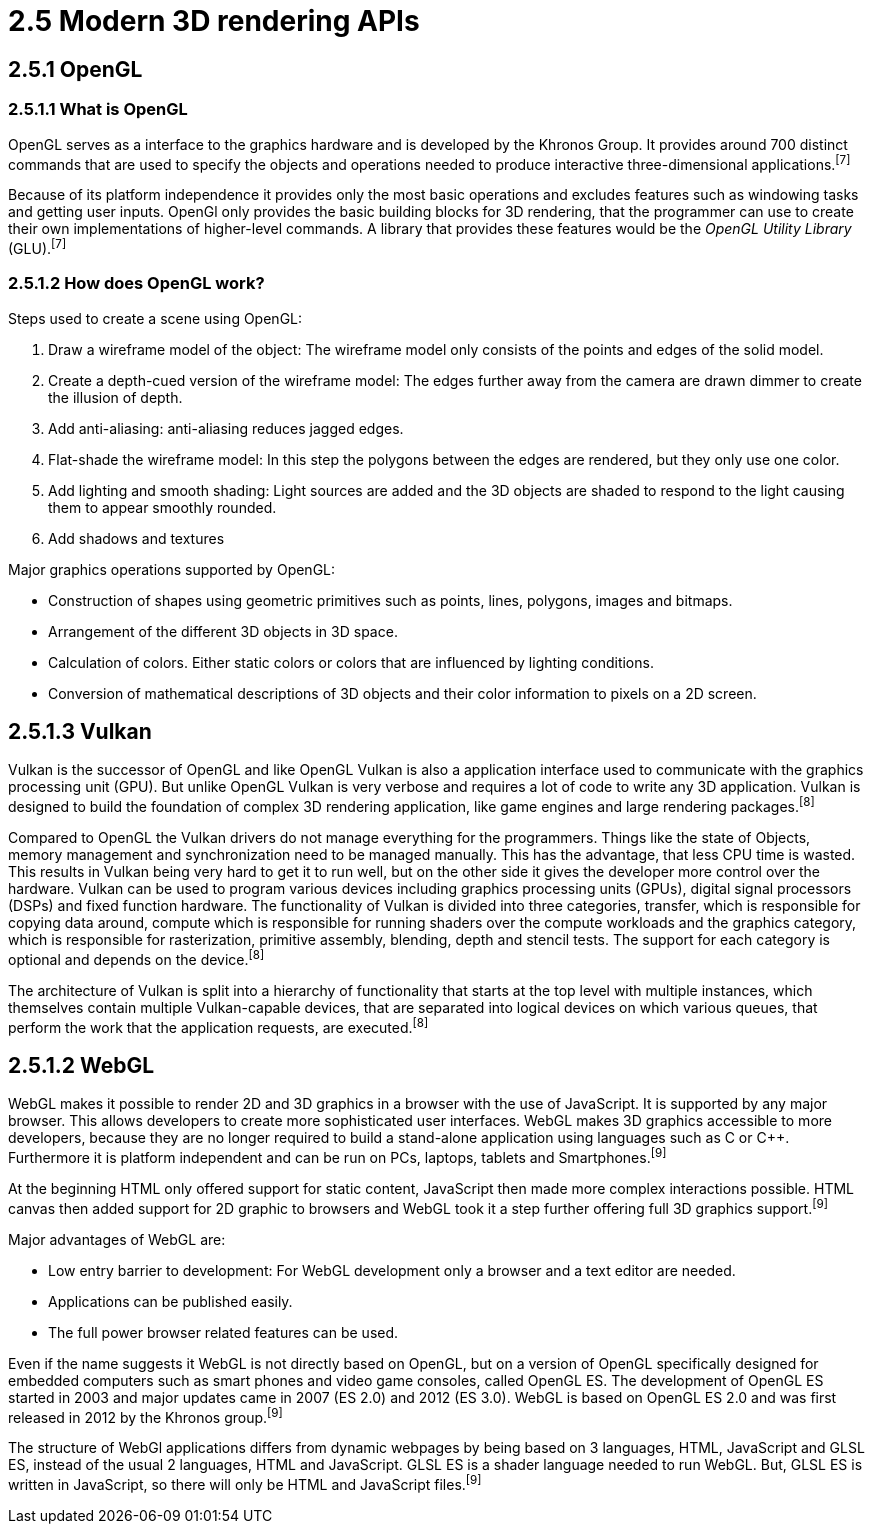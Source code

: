 = 2.5 Modern 3D rendering APIs

== 2.5.1 OpenGL

=== 2.5.1.1 What is OpenGL

OpenGL serves as a interface to the graphics hardware and is developed by the Khronos Group. It provides around 700 distinct commands that are used to specify the objects and operations needed to produce interactive three-dimensional applications.^[7]^

Because of its platform independence it provides only the most basic operations and excludes features such as windowing tasks and getting user inputs. OpenGl only provides the basic building blocks for 3D rendering, that the programmer can use to create their own implementations of higher-level commands. A library that provides these features would be the _OpenGL Utility Library_ (GLU).^[7]^

=== 2.5.1.2 How does OpenGL work? 

Steps used to create a scene using OpenGL:

. Draw a wireframe model of the object: The wireframe model only consists of the points and edges of the solid model.
. Create a depth-cued version of the wireframe model: The edges further away from the camera are drawn dimmer to create the illusion of depth.  
. Add anti-aliasing: anti-aliasing reduces jagged edges.
. Flat-shade the wireframe model: In this step the polygons between the edges are rendered, but they only use one color. 
. Add lighting and smooth shading: Light sources are added and the 3D objects are shaded to respond to the light causing them to appear smoothly rounded.
. Add shadows and textures 

Major graphics operations supported by OpenGL:

* Construction of shapes using geometric primitives such as points, lines, polygons, images and bitmaps.
* Arrangement of the different 3D objects in 3D space.
* Calculation of colors. Either static colors or colors that are influenced by lighting conditions.
* Conversion of mathematical descriptions of 3D objects and their color information to pixels on a 2D screen.


== 2.5.1.3 Vulkan

Vulkan is the successor of OpenGL and like OpenGL Vulkan is also a application interface used to communicate with the graphics processing unit (GPU). But unlike OpenGL Vulkan is very verbose and requires a lot of code to write any 3D application. Vulkan is designed to build the foundation of complex 3D rendering application, like game engines and large rendering packages.^[8]^ 

Compared to OpenGL the Vulkan drivers do not manage everything for the programmers. Things like the state of Objects, memory management and synchronization need to be managed manually. This has the advantage, that less CPU time is wasted. This results in Vulkan being very hard to get it to run well, but on the other side it gives the developer more control over the hardware. Vulkan can be used to program various devices including graphics processing units (GPUs), digital signal processors (DSPs) and fixed function hardware. The functionality of Vulkan is divided into three categories, transfer, which is responsible for copying data around, compute which is responsible for running shaders over the compute workloads and the graphics category, which is responsible for rasterization, primitive assembly, blending, depth and stencil tests. The support for each category is optional and depends on the device.^[8]^

The architecture of Vulkan is split into a hierarchy of functionality that starts at the top level with multiple instances, which themselves contain multiple Vulkan-capable devices, that are separated into logical devices on which various queues, that perform the work that the application requests, are executed.^[8]^

== 2.5.1.2 WebGL

WebGL makes it possible to render 2D and 3D graphics in a browser with the use of JavaScript. It is supported by any major browser. This allows developers to create more sophisticated user interfaces. WebGL makes 3D graphics accessible to more developers, because they are no longer required to build a stand-alone application using languages such as C or C++. Furthermore it is platform independent and can be run on PCs, laptops, tablets and Smartphones.^[9]^

At the beginning HTML only offered support for static content, JavaScript then made more complex interactions possible. HTML canvas then added support for 2D graphic to browsers and WebGL took it a step further offering full 3D graphics support.^[9]^

Major advantages of WebGL are:

* Low entry barrier to development: For WebGL development only a browser and a text editor are needed.
* Applications can be published easily.
* The full power browser related features can be used.

Even if the name suggests it WebGL is not directly based on OpenGL, but on a version of OpenGL specifically designed for embedded computers such as smart phones and video game consoles, called OpenGL ES. The development of OpenGL ES started in 2003 and major updates came in 2007 (ES 2.0) and 2012 (ES 3.0). WebGL is based on OpenGL ES 2.0 and was first released in 2012 by the Khronos group.^[9]^

The structure of WebGl applications differs from dynamic webpages by being based on 3 languages, HTML, JavaScript and GLSL ES, instead of the usual 2 languages, HTML and JavaScript. GLSL ES is a shader language needed to run WebGL. But, GLSL ES is written in JavaScript, so there will only be HTML and JavaScript files.^[9]^